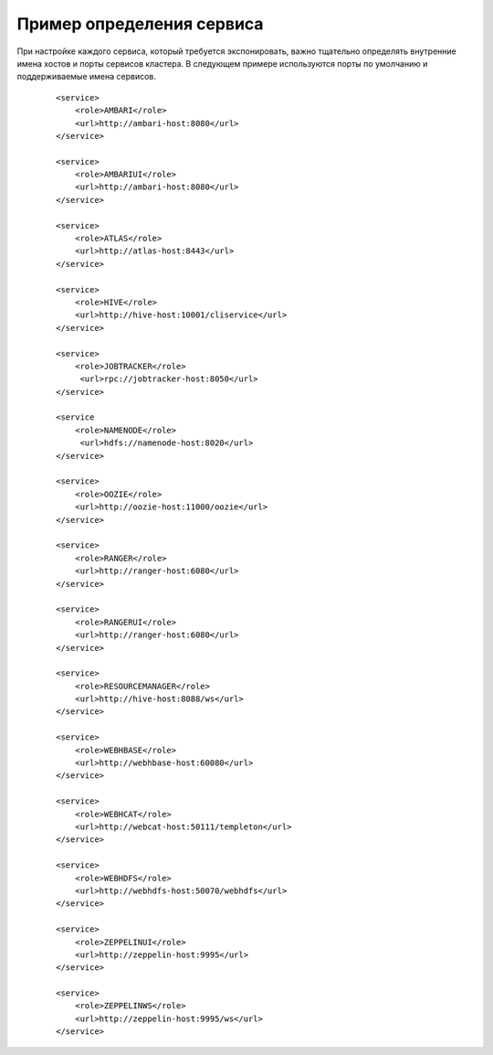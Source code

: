 Пример определения сервиса
===========================


При настройке каждого сервиса, который требуется экспонировать, важно тщательно определять внутренние имена хостов и порты сервисов кластера. В следующем примере используются порты по умолчанию и поддерживаемые имена сервисов.

  :: 
  
   <service>
       <role>AMBARI</role>
       <url>http://ambari-host:8080</url>
   </service>
   
   <service>
       <role>AMBARIUI</role>
       <url>http://ambari-host:8080</url>
   </service>
   
   <service>
       <role>ATLAS</role>
       <url>http://atlas-host:8443</url>
   </service>
   
   <service>
       <role>HIVE</role>
       <url>http://hive-host:10001/cliservice</url>
   </service>
   
   <service>
       <role>JOBTRACKER</role>
        <url>rpc://jobtracker-host:8050</url>
   </service>
   
   <service
       <role>NAMENODE</role>
        <url>hdfs://namenode-host:8020</url>
   </service>
   
   <service>
       <role>OOZIE</role>
       <url>http://oozie-host:11000/oozie</url>
   </service>
   
   <service>
       <role>RANGER</role>
       <url>http://ranger-host:6080</url>
   </service>
   
   <service>
       <role>RANGERUI</role>
       <url>http://ranger-host:6080</url>
   </service>
   
   <service>
       <role>RESOURCEMANAGER</role>
       <url>http://hive-host:8088/ws</url>
   </service>
   
   <service>
       <role>WEBHBASE</role>
       <url>http://webhbase-host:60080</url>
   </service>
   
   <service>
       <role>WEBHCAT</role>
       <url>http://webcat-host:50111/templeton</url>
   </service>
   
   <service>
       <role>WEBHDFS</role>
       <url>http://webhdfs-host:50070/webhdfs</url>
   </service>
   
   <service>
       <role>ZEPPELINUI</role>
       <url>http://zeppelin-host:9995</url>
   </service>
   
   <service>
       <role>ZEPPELINWS</role>
       <url>http://zeppelin-host:9995/ws</url>
   </service>
